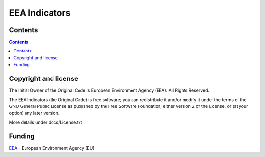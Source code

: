 ==============
EEA Indicators
==============
.. image:: http://ci.eionet.europa.eu/job/eea/job/eea.indicators/job/develop/badge/icon
  :target: http://ci.eionet.europa.eu/job/eea/job/eea.indicators/job/develop/display/redirect
  :alt: Develop
.. image:: http://ci.eionet.europa.eu/job/eea/job/eea.indicators/job/master/badge/icon
  :target: http://ci.eionet.europa.eu/job/eea/job/eea.indicators/job/master/display/redirect
  :alt: Master

Contents
========

.. contents::

Copyright and license
=====================
The Initial Owner of the Original Code is European Environment Agency (EEA).
All Rights Reserved.

The EEA Indicators (the Original Code) is free software;
you can redistribute it and/or modify it under the terms of the GNU
General Public License as published by the Free Software Foundation;
either version 2 of the License, or (at your option) any later
version.

More details under docs/License.txt


Funding
=======

EEA_ - European Environment Agency (EU)

.. _EEA: http://www.eea.europa.eu/

